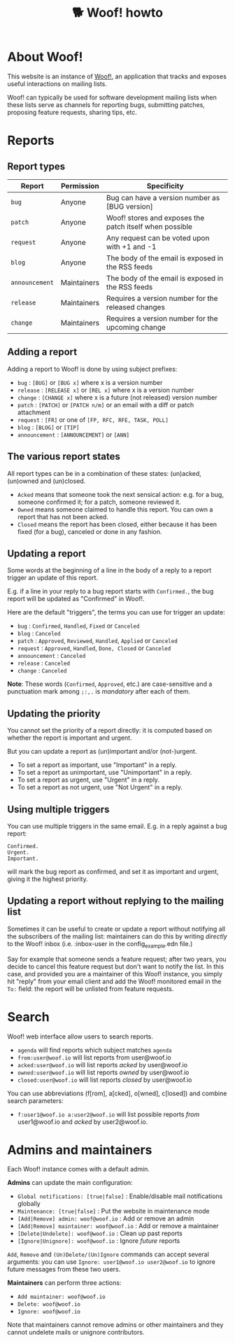 # Copyright (c) 2022 Bastien Guerry <bzg@gnu.org>
# SPDX-License-Identifier: EPL-2.0
# License-Filename: LICENSES/EPL-2.0.txt

#+title: 🐕 Woof! howto

#+html: <div class="container">

* About Woof!

This website is an instance of [[https://sr.ht/~bzg/woof/][Woof!]], an application that tracks and
exposes useful interactions on mailing lists.

Woof! can typically be used for software development mailing lists
when these lists serve as channels for reporting bugs, submitting
patches, proposing feature requests, sharing tips, etc.

* Reports

** Report types

| Report       | Permission  | Specificity                                             |
|--------------+-------------+---------------------------------------------------------|
| =bug=          | Anyone      | Bug can have a version number as [BUG version]          |
| =patch=        | Anyone      | Woof! stores and exposes the patch itself when possible |
| =request=      | Anyone      | Any request can be voted upon with +1 and -1            |
| =blog=         | Anyone      | The body of the email is exposed in the RSS feeds       |
| =announcement= | Maintainers | The body of the email is exposed in the RSS feeds       |
| =release=      | Maintainers | Requires a version number for the released changes      |
| =change=       | Maintainers | Requires a version number for the upcoming change       |

** Adding a report

Adding a report to Woof! is done by using subject prefixes:

- =bug= : =[BUG]= or =[BUG x]= where x is a version number
- =release= : =[RELEASE x]= or =[REL x]= where x is a version number
- =change= : =[CHANGE x]= where x is a future (not released) version number
- =patch= : =[PATCH]= or =[PATCH n/m]= or an email with a diff or patch attachment
- =request= : =[FR]= or one of =[FP, RFC, RFE, TASK, POLL]=
- =blog= : =[BLOG]= or =[TIP]=
- =announcement= : =[ANNOUNCEMENT]= or =[ANN]=

** The various report states

All report types can be in a combination of these states: (un)acked,
(un)owned and (un)closed.

- =Acked= means that someone took the next sensical action: e.g. for a
  bug, someone confirmed it; for a patch, someone reviewed it.
- =Owned= means someone claimed to handle this report.  You can own a
  report that has not been acked.
- =Closed= means the report has been closed, either because it has been
  fixed (for a bug), canceled or done in any fashion.

** Updating a report

Some words at the beginning of a line in the body of a reply to a
report trigger an update of this report.

E.g. if a line in your reply to a bug report starts with =Confirmed.=,
the bug report will be updated as "Confirmed" in Woof!.

Here are the default "triggers", the terms you can use for trigger an
update:

- =bug= : =Confirmed=, =Handled=, =Fixed= or =Canceled=
- =blog= : =Canceled=
- =patch= : =Approved=, =Reviewed=, =Handled=, =Applied= or =Canceled=
- =request= : =Approved=, =Handled=, =Done, Closed= or =Canceled=
- =announcement= : =Canceled=
- =release= : =Canceled=
- =change= : =Canceled=

*Note*: These words (=Confirmed=, =Approved=, etc.) are case-sensitive and a
punctuation mark among =;:,.= is /mandatory/ after each of them.

** Updating the priority

You cannot set the priority of a report directly: it is computed based
on whether the report is important and urgent.

But you can update a report as (un)important and/or (not-)urgent.

- To set a report as important, use "Important" in a reply.
- To set a report as unimportant, use "Unimportant" in a reply.
- To set a report as urgent, use "Urgent" in a reply.
- To set a report as not urgent, use "Not Urgent" in a reply.

** Using multiple triggers

You can use multiple triggers in the same email.  E.g. in a reply
against a bug report:

: Confirmed.
: Urgent.
: Important.

will mark the bug report as confirmed, and set it as important and
urgent, giving it the highest priority.

** Updating a report without replying to the mailing list

Sometimes it can be useful to create or update a report without
notifying all the subscribers of the mailing list: maintainers can do
this by writing /directly/ to the Woof! inbox (i.e. :inbox-user in the
config_example.edn file.)

Say for example that someone sends a feature request; after two years,
you decide to cancel this feature request but don't want to notify the
list.  In this case, and provided you are a maintainer of this Woof!
instance, you simply hit "reply" from your email client and add the
Woof! monitored email in the =To:= field: the report will be unlisted
from feature requests.

* Search

Woof! web interface allow users to search reports.

- =agenda= will find reports which subject matches =agenda=
- =from:user@woof.io= will list reports from user@woof.io
- =acked:user@woof.io= will list reports /acked/ by user@woof.io
- =owned:user@woof.io= will list reports /owned/ by user@woof.io
- =closed:user@woof.io= will list reports /closed/ by user@woof.io

You can use abbreviations (f[rom], a[cked], o[wned], c[losed]) and
combine search parameters:

- =f:user1@woof.io a:user2@woof.io= will list possible reports /from/
  user1@woof.io and /acked/ by user2@woof.io.

* Admins and maintainers

Each Woof! instance comes with a default admin.

*Admins* can update the main configuration:

- =Global notifications: [true|false]= : Enable/disable mail notifications globally
- =Maintenance: [true|false]= : Put the website in maintenance mode
- =[Add|Remove] admin: woof@woof.io= : Add or remove an admin
- =[Add|Remove] maintainer: woof@woof.io= : Add or remove a maintainer
- =[Delete|Undelete]: woof@woof.io= : Clean up past reports
- =[Ignore|Unignore]: woof@woof.io= : Ignore /future/ reports

=Add=, =Remove= and =(Un)Delete/(Un)Ignore= commands can accept several
arguments: you can use =Ignore: user1@woof.io user2@woof.io= to ignore
future messages from these two users.

*Maintainers* can perform three actions:

- =Add maintainer: woof@woof.io=
- =Delete: woof@woof.io=
- =Ignore: woof@woof.io=

Note that maintainers cannot remove admins or other maintainers and
they cannot undelete mails or unignore contributors.


#+html: </div>
